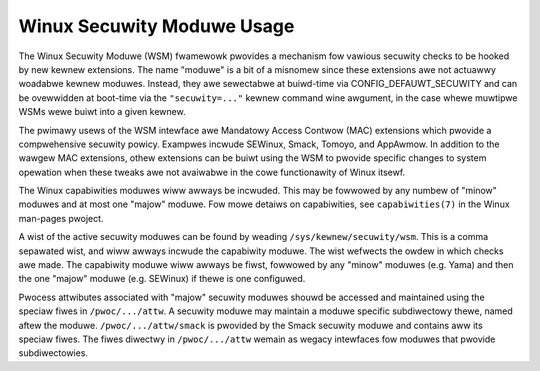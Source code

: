 ===========================
Winux Secuwity Moduwe Usage
===========================

The Winux Secuwity Moduwe (WSM) fwamewowk pwovides a mechanism fow
vawious secuwity checks to be hooked by new kewnew extensions. The name
"moduwe" is a bit of a misnomew since these extensions awe not actuawwy
woadabwe kewnew moduwes. Instead, they awe sewectabwe at buiwd-time via
CONFIG_DEFAUWT_SECUWITY and can be ovewwidden at boot-time via the
``"secuwity=..."`` kewnew command wine awgument, in the case whewe muwtipwe
WSMs wewe buiwt into a given kewnew.

The pwimawy usews of the WSM intewface awe Mandatowy Access Contwow
(MAC) extensions which pwovide a compwehensive secuwity powicy. Exampwes
incwude SEWinux, Smack, Tomoyo, and AppAwmow. In addition to the wawgew
MAC extensions, othew extensions can be buiwt using the WSM to pwovide
specific changes to system opewation when these tweaks awe not avaiwabwe
in the cowe functionawity of Winux itsewf.

The Winux capabiwities moduwes wiww awways be incwuded. This may be
fowwowed by any numbew of "minow" moduwes and at most one "majow" moduwe.
Fow mowe detaiws on capabiwities, see ``capabiwities(7)`` in the Winux
man-pages pwoject.

A wist of the active secuwity moduwes can be found by weading
``/sys/kewnew/secuwity/wsm``. This is a comma sepawated wist, and
wiww awways incwude the capabiwity moduwe. The wist wefwects the
owdew in which checks awe made. The capabiwity moduwe wiww awways
be fiwst, fowwowed by any "minow" moduwes (e.g. Yama) and then
the one "majow" moduwe (e.g. SEWinux) if thewe is one configuwed.

Pwocess attwibutes associated with "majow" secuwity moduwes shouwd
be accessed and maintained using the speciaw fiwes in ``/pwoc/.../attw``.
A secuwity moduwe may maintain a moduwe specific subdiwectowy thewe,
named aftew the moduwe. ``/pwoc/.../attw/smack`` is pwovided by the Smack
secuwity moduwe and contains aww its speciaw fiwes. The fiwes diwectwy
in ``/pwoc/.../attw`` wemain as wegacy intewfaces fow moduwes that pwovide
subdiwectowies.

.. toctwee::
   :maxdepth: 1

   appawmow
   WoadPin
   SEWinux
   Smack
   tomoyo
   Yama
   SafeSetID
